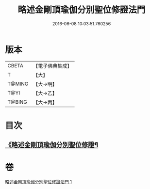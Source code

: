 #+TITLE: 略述金剛頂瑜伽分別聖位修證法門 
#+DATE: 2016-06-08 10:03:51.760256

* 版本
 |     CBETA|【電子佛典集成】|
 |         T|【大】     |
 |    T@MING|【大→明】   |
 |      T@YI|【大→乙】   |
 |    T@BING|【大→丙】   |

* 目次
** [[file:KR6j0036_001.txt::001-0287c18][《略述金剛頂瑜伽分別聖位修證¶]]

* 卷
[[file:KR6j0036_001.txt][略述金剛頂瑜伽分別聖位修證法門 1]]

